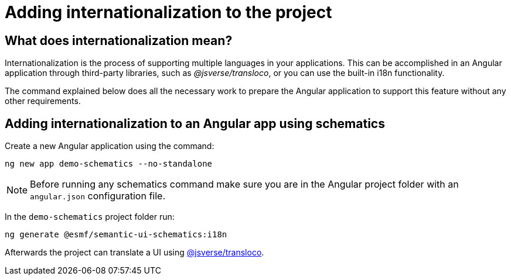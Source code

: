 ////
Copyright (c) 2024 Robert Bosch Manufacturing Solutions GmbH

See the AUTHORS file(s) distributed with this work for additional information regarding authorship.

This Source Code Form is subject to the terms of the Mozilla Public License, v. 2.0.
If a copy of the MPL was not distributed with this file, You can obtain one at https://mozilla.org/MPL/2.0/
SPDX-License-Identifier: MPL-2.0
////

= Adding internationalization to the project

== What does internationalization mean?

Internationalization is the process of supporting multiple languages in your applications.
This can be accomplished in an Angular application through third-party libraries, such as _@jsverse/transloco_, or you can use the built-in i18n functionality.

The command explained below does all the necessary work to prepare the Angular application to support this feature without any other requirements.

== Adding internationalization to an Angular app using schematics

Create a new Angular application using the command:

[source]
ng new app demo-schematics --no-standalone

NOTE: Before running any schematics command make sure you are in the Angular project folder with an `angular.json` configuration file.

In the `demo-schematics` project folder run:

[source]
ng generate @esmf/semantic-ui-schematics:i18n

Afterwards the project can translate a UI using https://github.com/jsverse/transloco[@jsverse/transloco,window=_blank,opts=nofollow].
